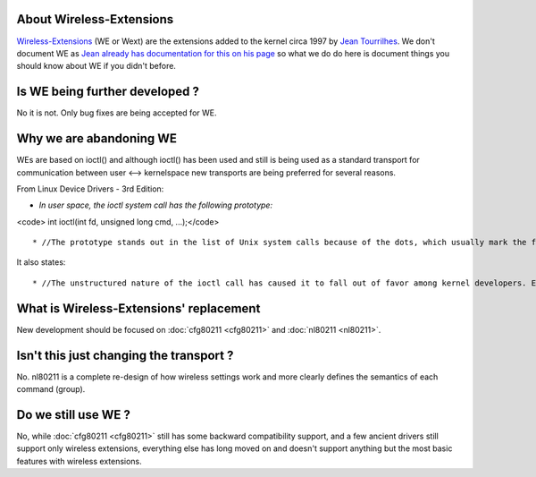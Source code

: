 About Wireless-Extensions
-------------------------

`Wireless-Extensions <https://www.hpl.hp.com/personal/Jean_Tourrilhes/Linux/Linux.Wireless.Extensions.html>`__ (WE or Wext) are the extensions added to the kernel circa 1997 by `Jean Tourrilhes <https://www.hpl.hp.com/personal/Jean_Tourrilhes/>`__. We don't document WE as `Jean already has documentation for this on his page <https://www.hpl.hp.com/personal/Jean_Tourrilhes/Linux/Linux.Wireless.Extensions.html>`__ so what we do do here is document things you should know about WE if you didn't before.

Is WE being further developed ?
-------------------------------

No it is not. Only bug fixes are being accepted for WE.

Why we are abandoning WE
------------------------

WEs are based on ioctl() and although ioctl() has been used and still is being used as a standard transport for communication between user <--> kernelspace new transports are being preferred for several reasons.

From Linux Device Drivers - 3rd Edition:

-  *In user space, the ioctl system call has the following prototype:*

<code> int ioctl(int fd, unsigned long cmd, ...);</code>

::

     * //The prototype stands out in the list of Unix system calls because of the dots, which usually mark the function as having a variable number of arguments. In a real system, however, a system call can’t actually have a variable number of arguments. System calls must have a well-defined prototype, because user programs can access them only through hardware “gates.” Therefore, the dots in the prototype represent not a variable number of arguments but a single optional argument, traditionally identified as char *argp. The dots are simply there to prevent type checking during compilation.// 

It also states:

::

       * //The unstructured nature of the ioctl call has caused it to fall out of favor among kernel developers. Each ioctl command is, essentially, a separate, usually undocumented system call, and there is no way to audit these calls in any sort of comprehensive manner. It is also difficult to make the unstructured ioctl arguments work identically on all systems; for example, consider 64-bit systems with a userspace process running in 32-bit mode.// 

What is Wireless-Extensions' replacement
----------------------------------------

New development should be focused on :doc:`cfg80211 <cfg80211>` and :doc:`nl80211 <nl80211>`.

Isn't this just changing the transport ?
----------------------------------------

No. nl80211 is a complete re-design of how wireless settings work and more clearly defines the semantics of each command (group).

Do we still use WE ?
--------------------

No, while :doc:`cfg80211 <cfg80211>` still has some backward compatibility support, and a few ancient drivers still support only wireless extensions, everything else has long moved on and doesn't support anything but the most basic features with wireless extensions.
